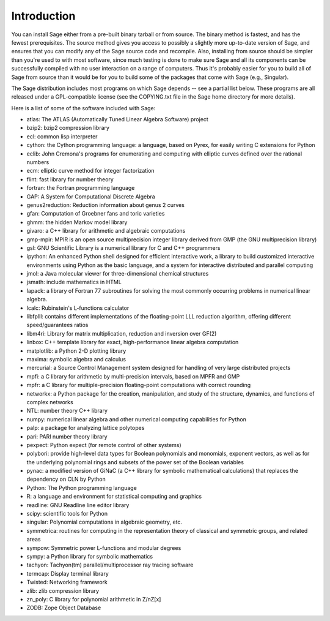 Introduction
============

You can install Sage either from a pre-built binary tarball or from
source. The binary method is fastest, and has the fewest
prerequisites. The source method gives you access to possibly a
slightly more up-to-date version of Sage, and ensures that you can
modify any of the Sage source code and recompile. Also, installing
from source should be simpler than you're used to with most
software, since much testing is done to make sure Sage and all its
components can be successfully compiled with no user interaction on
a range of computers. Thus it's probably easier for you to build
all of Sage from source than it would be for you to build some of
the packages that come with Sage (e.g., Singular).

The Sage distribution includes most programs on which Sage depends --
see a partial list below. These programs are all released under a
GPL-compatible license (see the COPYING.txt file in the Sage home
directory for more details).

Here is a list of some of the software included with Sage:

* atlas: The ATLAS (Automatically Tuned Linear Algebra Software) project

* bzip2: bzip2 compression library

* ecl: common lisp interpreter

* cython: the Cython programming language: a language, based on Pyrex,
  for easily writing C extensions for Python

* eclib: John Cremona's programs for enumerating and computing with
  elliptic curves defined over the rational numbers

* ecm: elliptic curve method for integer factorization

* flint: fast library for number theory

* fortran: the Fortran programming language

* GAP: A System for Computational Discrete Algebra

* genus2reduction: Reduction information about genus 2 curves

* gfan: Computation of Groebner fans and toric varieties

* ghmm: the hidden Markov model library

* givaro: a C++ library for arithmetic and algebraic computations

* gmp-mpir: MPIR is an open source multiprecision integer library derived from
  GMP (the GNU multiprecision library)

* gsl: GNU Scientific Library is a numerical library for C and C++
  programmers

* ipython: An enhanced Python shell designed for efficient interactive
  work, a library to build customized interactive environments using
  Python as the basic language, and a system for interactive distributed
  and parallel computing

* jmol: a Java molecular viewer for three-dimensional chemical
  structures

* jsmath: include mathematics in HTML

* lapack: a library of Fortran 77 subroutines for solving the most
  commonly occurring problems in numerical linear algebra.

* lcalc: Rubinstein's L-functions calculator

* libfplll: contains different implementations of the floating-point LLL
  reduction algorithm, offering different speed/guarantees ratios

* libm4ri: Library for matrix multiplication, reduction and inversion
  over GF(2)

* linbox: C++ template library for exact, high-performance linear
  algebra computation

* matplotlib: a Python 2-D plotting library

* maxima: symbolic algebra and calculus

* mercurial: a Source Control Management system designed for handling of
  very large distributed projects

* mpfi: a C library for arithmetic by multi-precision intervals, based
  on MPFR and GMP

* mpfr: a C library for multiple-precision floating-point computations
  with correct rounding

* networkx: a Python package for the creation, manipulation, and study
  of the structure, dynamics, and functions of complex networks

* NTL: number theory C++ library

* numpy: numerical linear algebra and other numerical computing
  capabilities for Python

* palp: a package for analyzing lattice polytopes

* pari: PARI number theory library

* pexpect: Python expect (for remote control of other systems)

* polybori: provide high-level data types for Boolean polynomials and
  monomials, exponent vectors, as well as for the underlying
  polynomial rings and subsets of the power set of the Boolean
  variables

* pynac: a modified version of GiNaC (a C++ library for symbolic
  mathematical calculations) that replaces the dependency on CLN by
  Python

* Python: The Python programming language

* R: a language and environment for statistical computing and graphics

* readline: GNU Readline line editor library

* scipy: scientific tools for Python

* singular: Polynomial computations in algebraic geometry, etc.

* symmetrica: routines for computing in the representation theory of
  classical and symmetric groups, and related areas

* sympow: Symmetric power L-functions and modular degrees

* sympy: a Python library for symbolic mathematics

* tachyon: Tachyon(tm) parallel/multiprocessor ray tracing software

* termcap: Display terminal library

* Twisted: Networking framework

* zlib: zlib compression library

* zn_poly: C library for polynomial arithmetic in Z/nZ[x]

* ZODB: Zope Object Database
